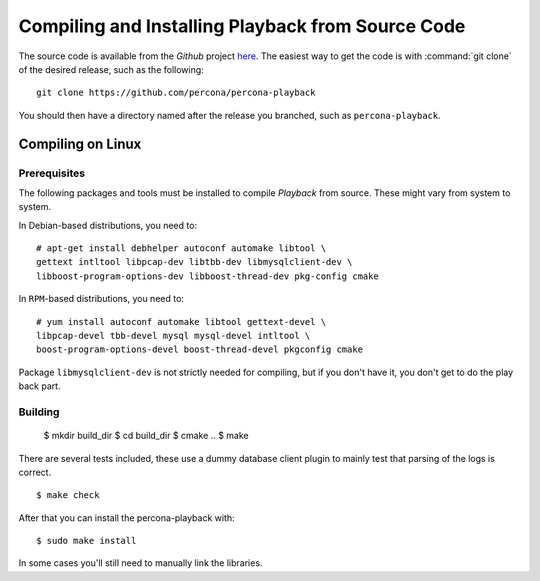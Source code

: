 ===================================================
Compiling and Installing Playback from Source Code
===================================================

The source code is available from the *Github* project `here <https://github.com/percona/percona-playback>`_. The easiest way to get the code is with :command:`git clone` of the desired release, such as the following: ::
 
  git clone https://github.com/percona/percona-playback

You should then have a directory named after the release you branched, such as ``percona-playback``.


Compiling on Linux
==================

Prerequisites
-------------

The following packages and tools must be installed to compile *Playback* from source. These might vary from system to system.

In Debian-based distributions, you need to: ::

  # apt-get install debhelper autoconf automake libtool \
  gettext intltool libpcap-dev libtbb-dev libmysqlclient-dev \ 
  libboost-program-options-dev libboost-thread-dev pkg-config cmake

In ``RPM``-based distributions, you need to: ::

  # yum install autoconf automake libtool gettext-devel \
  libpcap-devel tbb-devel mysql mysql-devel intltool \
  boost-program-options-devel boost-thread-devel pkgconfig cmake

Package ``libmysqlclient-dev`` is not strictly needed for compiling, but if you don't have it, you don't get to do the play back part.

Building
--------

  $ mkdir build_dir
  $ cd build_dir
  $ cmake ..
  $ make

There are several tests included, these use a dummy database client plugin to mainly test that parsing of the logs is correct. ::

  $ make check

After that you can install the percona-playback with: :: 

  $ sudo make install

In some cases you'll still need to manually link the libraries.
